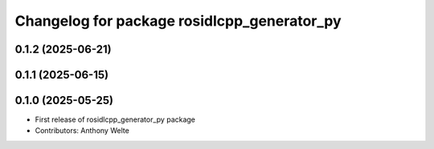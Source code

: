 ^^^^^^^^^^^^^^^^^^^^^^^^^^^^^^^^^^^^^^^^^^^^
Changelog for package rosidlcpp_generator_py
^^^^^^^^^^^^^^^^^^^^^^^^^^^^^^^^^^^^^^^^^^^^

0.1.2 (2025-06-21)
------------------

0.1.1 (2025-06-15)
------------------

0.1.0 (2025-05-25)
------------------
* First release of rosidlcpp_generator_py package
* Contributors: Anthony Welte
